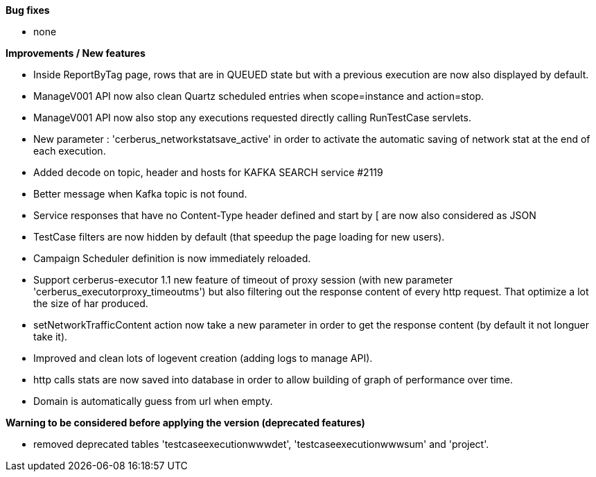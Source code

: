 *Bug fixes*
[square]
* none

*Improvements / New features*
[square]
* Inside ReportByTag page, rows that are in QUEUED state but with a previous execution are now also displayed by default.
* ManageV001 API now also clean Quartz scheduled entries when scope=instance and action=stop.
* ManageV001 API now also stop any executions requested directly calling RunTestCase servlets.
* New parameter : 'cerberus_networkstatsave_active' in order to activate the automatic saving of network stat at the end of each execution.
* Added decode on topic, header and hosts for KAFKA SEARCH service #2119
* Better message when Kafka topic is not found.
* Service responses that have no Content-Type header defined and start by [ are now also considered as JSON
* TestCase filters are now hidden by default (that speedup the page loading for new users).
* Campaign Scheduler definition is now immediately reloaded.
* Support cerberus-executor 1.1 new feature of timeout of proxy session (with new parameter 'cerberus_executorproxy_timeoutms') but also filtering out the response content of every http request. That optimize a lot the size of har produced.
* setNetworkTrafficContent action now take a new parameter in order to get the response content (by default it not longuer take it).
* Improved and clean lots of logevent creation (adding logs to manage API).
* http calls stats are now saved into database in order to allow building of graph of performance over time.
* Domain is automatically guess from url when empty.

*Warning to be considered before applying the version (deprecated features)*
[square]
* removed deprecated tables 'testcaseexecutionwwwdet', 'testcaseexecutionwwwsum' and 'project'.

